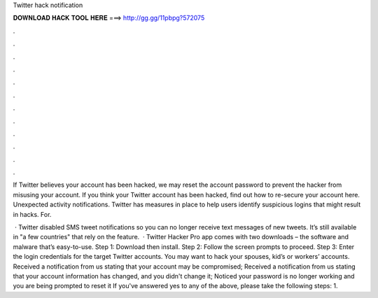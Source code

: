 Twitter hack notification



𝐃𝐎𝐖𝐍𝐋𝐎𝐀𝐃 𝐇𝐀𝐂𝐊 𝐓𝐎𝐎𝐋 𝐇𝐄𝐑𝐄 ===> http://gg.gg/11pbpg?572075



.



.



.



.



.



.



.



.



.



.



.



.

If Twitter believes your account has been hacked, we may reset the account password to prevent the hacker from misusing your account. If you think your Twitter account has been hacked, find out how to re-secure your account here. Unexpected activity notifications. Twitter has measures in place to help users identify suspicious logins that might result in hacks. For.

 · Twitter disabled SMS tweet notifications so you can no longer receive text messages of new tweets. It’s still available in "a few countries" that rely on the feature.  · Twitter Hacker Pro app comes with two downloads – the software and malware that’s easy-to-use. Step 1: Download then install. Step 2: Follow the screen prompts to proceed. Step 3: Enter the login credentials for the target Twitter accounts. You may want to hack your spouses, kid’s or workers’ accounts. Received a notification from us stating that your account may be compromised; Received a notification from us stating that your account information has changed, and you didn't change it; Noticed your password is no longer working and you are being prompted to reset it If you've answered yes to any of the above, please take the following steps: 1.

